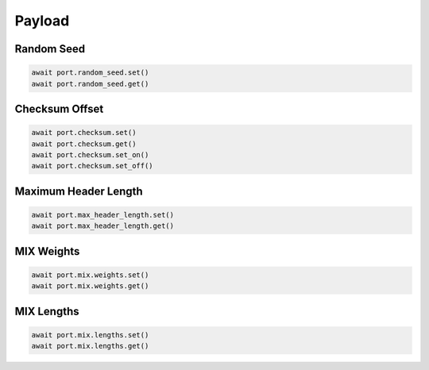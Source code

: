 Payload
=========================


Random Seed
-----------

.. code-block:: python

    await port.random_seed.set()
    await port.random_seed.get()


Checksum Offset
------------------

.. code-block:: python
    
    await port.checksum.set()
    await port.checksum.get()
    await port.checksum.set_on()
    await port.checksum.set_off()


Maximum Header Length
---------------------

.. code-block:: python

    await port.max_header_length.set()
    await port.max_header_length.get()


MIX Weights
---------------------

.. code-block:: python

    await port.mix.weights.set()
    await port.mix.weights.get()


MIX Lengths
---------------------

.. code-block:: python

    await port.mix.lengths.set()
    await port.mix.lengths.get()